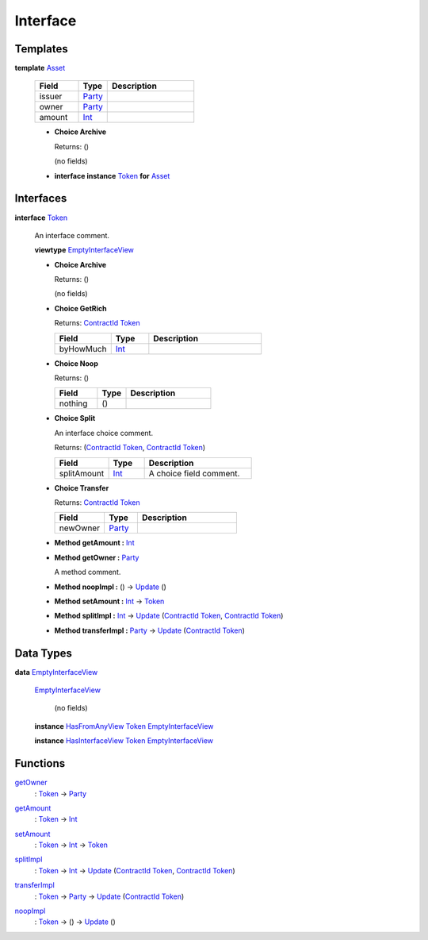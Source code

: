 .. _module-interface-72439:

Interface
---------

Templates
^^^^^^^^^

.. _type-interface-asset-25340:

**template** `Asset <type-interface-asset-25340_>`_

  .. list-table::
     :widths: 15 10 30
     :header-rows: 1

     * - Field
       - Type
       - Description
     * - issuer
       - `Party <https://docs.daml.com/daml/stdlib/Prelude.html#type-da-internal-lf-party-57932>`_
       -
     * - owner
       - `Party <https://docs.daml.com/daml/stdlib/Prelude.html#type-da-internal-lf-party-57932>`_
       -
     * - amount
       - `Int <https://docs.daml.com/daml/stdlib/Prelude.html#type-ghc-types-int-37261>`_
       -

  + **Choice Archive**

    Returns\: ()

    (no fields)

  + **interface instance** `Token <type-interface-token-10651_>`_ **for** `Asset <type-interface-asset-25340_>`_

Interfaces
^^^^^^^^^^

.. _type-interface-token-10651:

**interface** `Token <type-interface-token-10651_>`_

  An interface comment\.

  **viewtype** `EmptyInterfaceView <type-interface-emptyinterfaceview-28816_>`_

  + **Choice Archive**

    Returns\: ()

    (no fields)

  + **Choice GetRich**

    Returns\: `ContractId <https://docs.daml.com/daml/stdlib/Prelude.html#type-da-internal-lf-contractid-95282>`_ `Token <type-interface-token-10651_>`_

    .. list-table::
       :widths: 15 10 30
       :header-rows: 1

       * - Field
         - Type
         - Description
       * - byHowMuch
         - `Int <https://docs.daml.com/daml/stdlib/Prelude.html#type-ghc-types-int-37261>`_
         -

  + **Choice Noop**

    Returns\: ()

    .. list-table::
       :widths: 15 10 30
       :header-rows: 1

       * - Field
         - Type
         - Description
       * - nothing
         - ()
         -

  + **Choice Split**

    An interface choice comment\.

    Returns\: (`ContractId <https://docs.daml.com/daml/stdlib/Prelude.html#type-da-internal-lf-contractid-95282>`_ `Token <type-interface-token-10651_>`_, `ContractId <https://docs.daml.com/daml/stdlib/Prelude.html#type-da-internal-lf-contractid-95282>`_ `Token <type-interface-token-10651_>`_)

    .. list-table::
       :widths: 15 10 30
       :header-rows: 1

       * - Field
         - Type
         - Description
       * - splitAmount
         - `Int <https://docs.daml.com/daml/stdlib/Prelude.html#type-ghc-types-int-37261>`_
         - A choice field comment\.

  + **Choice Transfer**

    Returns\: `ContractId <https://docs.daml.com/daml/stdlib/Prelude.html#type-da-internal-lf-contractid-95282>`_ `Token <type-interface-token-10651_>`_

    .. list-table::
       :widths: 15 10 30
       :header-rows: 1

       * - Field
         - Type
         - Description
       * - newOwner
         - `Party <https://docs.daml.com/daml/stdlib/Prelude.html#type-da-internal-lf-party-57932>`_
         -

  + **Method getAmount \:** `Int <https://docs.daml.com/daml/stdlib/Prelude.html#type-ghc-types-int-37261>`_

  + **Method getOwner \:** `Party <https://docs.daml.com/daml/stdlib/Prelude.html#type-da-internal-lf-party-57932>`_

    A method comment\.

  + **Method noopImpl \:** () \-\> `Update <https://docs.daml.com/daml/stdlib/Prelude.html#type-da-internal-lf-update-68072>`_ ()

  + **Method setAmount \:** `Int <https://docs.daml.com/daml/stdlib/Prelude.html#type-ghc-types-int-37261>`_ \-\> `Token <type-interface-token-10651_>`_

  + **Method splitImpl \:** `Int <https://docs.daml.com/daml/stdlib/Prelude.html#type-ghc-types-int-37261>`_ \-\> `Update <https://docs.daml.com/daml/stdlib/Prelude.html#type-da-internal-lf-update-68072>`_ (`ContractId <https://docs.daml.com/daml/stdlib/Prelude.html#type-da-internal-lf-contractid-95282>`_ `Token <type-interface-token-10651_>`_, `ContractId <https://docs.daml.com/daml/stdlib/Prelude.html#type-da-internal-lf-contractid-95282>`_ `Token <type-interface-token-10651_>`_)

  + **Method transferImpl \:** `Party <https://docs.daml.com/daml/stdlib/Prelude.html#type-da-internal-lf-party-57932>`_ \-\> `Update <https://docs.daml.com/daml/stdlib/Prelude.html#type-da-internal-lf-update-68072>`_ (`ContractId <https://docs.daml.com/daml/stdlib/Prelude.html#type-da-internal-lf-contractid-95282>`_ `Token <type-interface-token-10651_>`_)

Data Types
^^^^^^^^^^

.. _type-interface-emptyinterfaceview-28816:

**data** `EmptyInterfaceView <type-interface-emptyinterfaceview-28816_>`_

  .. _constr-interface-emptyinterfaceview-1101:

  `EmptyInterfaceView <constr-interface-emptyinterfaceview-1101_>`_

    (no fields)

  **instance** `HasFromAnyView <https://docs.daml.com/daml/stdlib/DA-Internal-Interface-AnyView.html#class-da-internal-interface-anyview-hasfromanyview-30108>`_ `Token <type-interface-token-10651_>`_ `EmptyInterfaceView <type-interface-emptyinterfaceview-28816_>`_

  **instance** `HasInterfaceView <https://docs.daml.com/daml/stdlib/Prelude.html#class-da-internal-interface-hasinterfaceview-4492>`_ `Token <type-interface-token-10651_>`_ `EmptyInterfaceView <type-interface-emptyinterfaceview-28816_>`_

Functions
^^^^^^^^^

.. _function-interface-getowner-36980:

`getOwner <function-interface-getowner-36980_>`_
  \: `Token <type-interface-token-10651_>`_ \-\> `Party <https://docs.daml.com/daml/stdlib/Prelude.html#type-da-internal-lf-party-57932>`_

.. _function-interface-getamount-416:

`getAmount <function-interface-getamount-416_>`_
  \: `Token <type-interface-token-10651_>`_ \-\> `Int <https://docs.daml.com/daml/stdlib/Prelude.html#type-ghc-types-int-37261>`_

.. _function-interface-setamount-37812:

`setAmount <function-interface-setamount-37812_>`_
  \: `Token <type-interface-token-10651_>`_ \-\> `Int <https://docs.daml.com/daml/stdlib/Prelude.html#type-ghc-types-int-37261>`_ \-\> `Token <type-interface-token-10651_>`_

.. _function-interface-splitimpl-93694:

`splitImpl <function-interface-splitimpl-93694_>`_
  \: `Token <type-interface-token-10651_>`_ \-\> `Int <https://docs.daml.com/daml/stdlib/Prelude.html#type-ghc-types-int-37261>`_ \-\> `Update <https://docs.daml.com/daml/stdlib/Prelude.html#type-da-internal-lf-update-68072>`_ (`ContractId <https://docs.daml.com/daml/stdlib/Prelude.html#type-da-internal-lf-contractid-95282>`_ `Token <type-interface-token-10651_>`_, `ContractId <https://docs.daml.com/daml/stdlib/Prelude.html#type-da-internal-lf-contractid-95282>`_ `Token <type-interface-token-10651_>`_)

.. _function-interface-transferimpl-36342:

`transferImpl <function-interface-transferimpl-36342_>`_
  \: `Token <type-interface-token-10651_>`_ \-\> `Party <https://docs.daml.com/daml/stdlib/Prelude.html#type-da-internal-lf-party-57932>`_ \-\> `Update <https://docs.daml.com/daml/stdlib/Prelude.html#type-da-internal-lf-update-68072>`_ (`ContractId <https://docs.daml.com/daml/stdlib/Prelude.html#type-da-internal-lf-contractid-95282>`_ `Token <type-interface-token-10651_>`_)

.. _function-interface-noopimpl-41891:

`noopImpl <function-interface-noopimpl-41891_>`_
  \: `Token <type-interface-token-10651_>`_ \-\> () \-\> `Update <https://docs.daml.com/daml/stdlib/Prelude.html#type-da-internal-lf-update-68072>`_ ()
